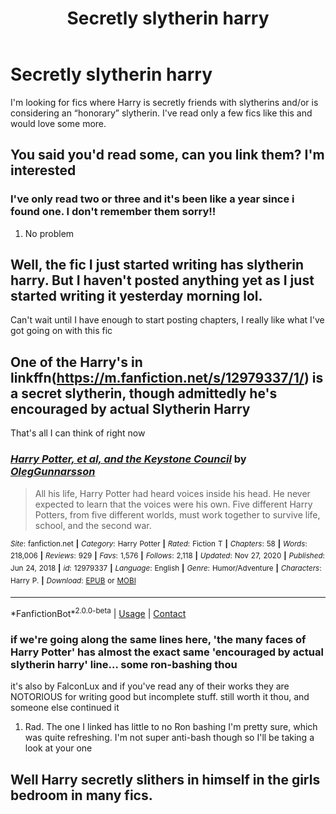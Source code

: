#+TITLE: Secretly slytherin harry

* Secretly slytherin harry
:PROPERTIES:
:Author: miriomeea
:Score: 17
:DateUnix: 1620458455.0
:DateShort: 2021-May-08
:FlairText: Request
:END:
I'm looking for fics where Harry is secretly friends with slytherins and/or is considering an “honorary” slytherin. I've read only a few fics like this and would love some more.


** You said you'd read some, can you link them? I'm interested
:PROPERTIES:
:Author: Erkkifloof
:Score: 4
:DateUnix: 1620486617.0
:DateShort: 2021-May-08
:END:

*** I've only read two or three and it's been like a year since i found one. I don't remember them sorry!!
:PROPERTIES:
:Author: miriomeea
:Score: 3
:DateUnix: 1620490244.0
:DateShort: 2021-May-08
:END:

**** No problem
:PROPERTIES:
:Author: Erkkifloof
:Score: 1
:DateUnix: 1620491565.0
:DateShort: 2021-May-08
:END:


** Well, the fic I just started writing has slytherin harry. But I haven't posted anything yet as I just started writing it yesterday morning lol.

Can't wait until I have enough to start posting chapters, I really like what I've got going on with this fic
:PROPERTIES:
:Author: CommodorNorrington
:Score: 2
:DateUnix: 1620467389.0
:DateShort: 2021-May-08
:END:


** One of the Harry's in linkffn([[https://m.fanfiction.net/s/12979337/1/]]) is a secret slytherin, though admittedly he's encouraged by actual Slytherin Harry

That's all I can think of right now
:PROPERTIES:
:Author: karigan_g
:Score: 2
:DateUnix: 1620480424.0
:DateShort: 2021-May-08
:END:

*** [[https://www.fanfiction.net/s/12979337/1/][*/Harry Potter, et al, and the Keystone Council/*]] by [[https://www.fanfiction.net/u/10654210/OlegGunnarsson][/OlegGunnarsson/]]

#+begin_quote
  All his life, Harry Potter had heard voices inside his head. He never expected to learn that the voices were his own. Five different Harry Potters, from five different worlds, must work together to survive life, school, and the second war.
#+end_quote

^{/Site/:} ^{fanfiction.net} ^{*|*} ^{/Category/:} ^{Harry} ^{Potter} ^{*|*} ^{/Rated/:} ^{Fiction} ^{T} ^{*|*} ^{/Chapters/:} ^{58} ^{*|*} ^{/Words/:} ^{218,006} ^{*|*} ^{/Reviews/:} ^{929} ^{*|*} ^{/Favs/:} ^{1,576} ^{*|*} ^{/Follows/:} ^{2,118} ^{*|*} ^{/Updated/:} ^{Nov} ^{27,} ^{2020} ^{*|*} ^{/Published/:} ^{Jun} ^{24,} ^{2018} ^{*|*} ^{/id/:} ^{12979337} ^{*|*} ^{/Language/:} ^{English} ^{*|*} ^{/Genre/:} ^{Humor/Adventure} ^{*|*} ^{/Characters/:} ^{Harry} ^{P.} ^{*|*} ^{/Download/:} ^{[[http://www.ff2ebook.com/old/ffn-bot/index.php?id=12979337&source=ff&filetype=epub][EPUB]]} ^{or} ^{[[http://www.ff2ebook.com/old/ffn-bot/index.php?id=12979337&source=ff&filetype=mobi][MOBI]]}

--------------

*FanfictionBot*^{2.0.0-beta} | [[https://github.com/FanfictionBot/reddit-ffn-bot/wiki/Usage][Usage]] | [[https://www.reddit.com/message/compose?to=tusing][Contact]]
:PROPERTIES:
:Author: FanfictionBot
:Score: 3
:DateUnix: 1620480442.0
:DateShort: 2021-May-08
:END:


*** if we're going along the same lines here, 'the many faces of Harry Potter' has almost the exact same 'encouraged by actual slytherin harry' line... some ron-bashing thou

it's also by FalconLux and if you've read any of their works they are NOTORIOUS for writing good but incomplete stuff. still worth it thou, and someone else continued it
:PROPERTIES:
:Author: Twinsruletheworld
:Score: 3
:DateUnix: 1620494529.0
:DateShort: 2021-May-08
:END:

**** Rad. The one I linked has little to no Ron bashing I'm pretty sure, which was quite refreshing. I'm not super anti-bash though so I'll be taking a look at your one
:PROPERTIES:
:Author: karigan_g
:Score: 1
:DateUnix: 1620495869.0
:DateShort: 2021-May-08
:END:


** Well Harry secretly slithers in himself in the girls bedroom in many fics.
:PROPERTIES:
:Author: I_love_DPs
:Score: 3
:DateUnix: 1620468362.0
:DateShort: 2021-May-08
:END:

